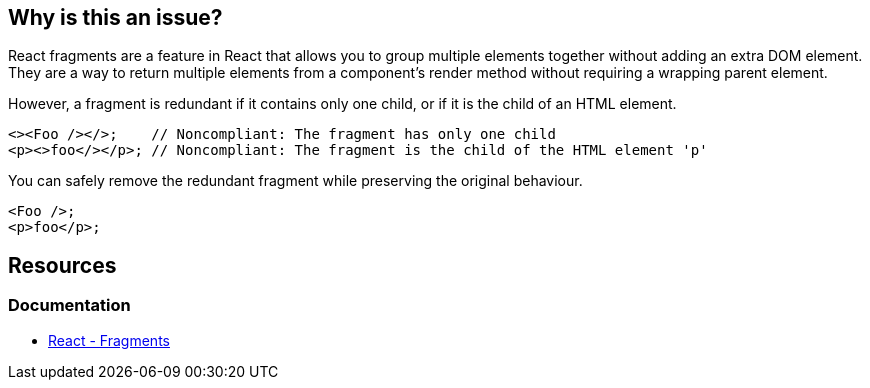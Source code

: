 == Why is this an issue?

React fragments are a feature in React that allows you to group multiple elements together without adding an extra DOM element. They are a way to return multiple elements from a component's render method without requiring a wrapping parent element.

However, a fragment is redundant if it contains only one child, or if it is the child of an HTML element.

[source,javascript,diff-id=1,diff-type=noncompliant]
----
<><Foo /></>;    // Noncompliant: The fragment has only one child
<p><>foo</></p>; // Noncompliant: The fragment is the child of the HTML element 'p'
----

You can safely remove the redundant fragment while preserving the original behaviour.

[source,javascript,diff-id=1,diff-type=compliant]
----
<Foo />;
<p>foo</p>;
----

== Resources
=== Documentation

* https://react.dev/reference/react/Fragment[React - Fragments]
